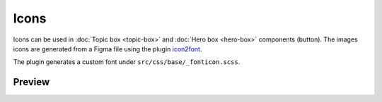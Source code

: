 Icons
=====

Icons can be used in :doc:`Topic box <topic-box>` and :doc:`Hero box <hero-box>` components (button).
The images icons are generated from a Figma file using the plugin `icon2font <https://www.figma.com/community/plugin/1163564513630074161/icon2font>`_.

The plugin generates a custom font under ``src/css/base/_fonticon.scss``.

Preview
-------

.. raw:: html

    <div class="topics-grid topics-grid--products">

        <div class="grid-container full">
            <div class="grid-x grid-margin-x">

.. topic-box::
    :title: fa fa-home
    :link: #
    :icon: fa fa-home
    :class: topic-box--product,large-3,small-6


.. raw:: html

    </div></div></div>